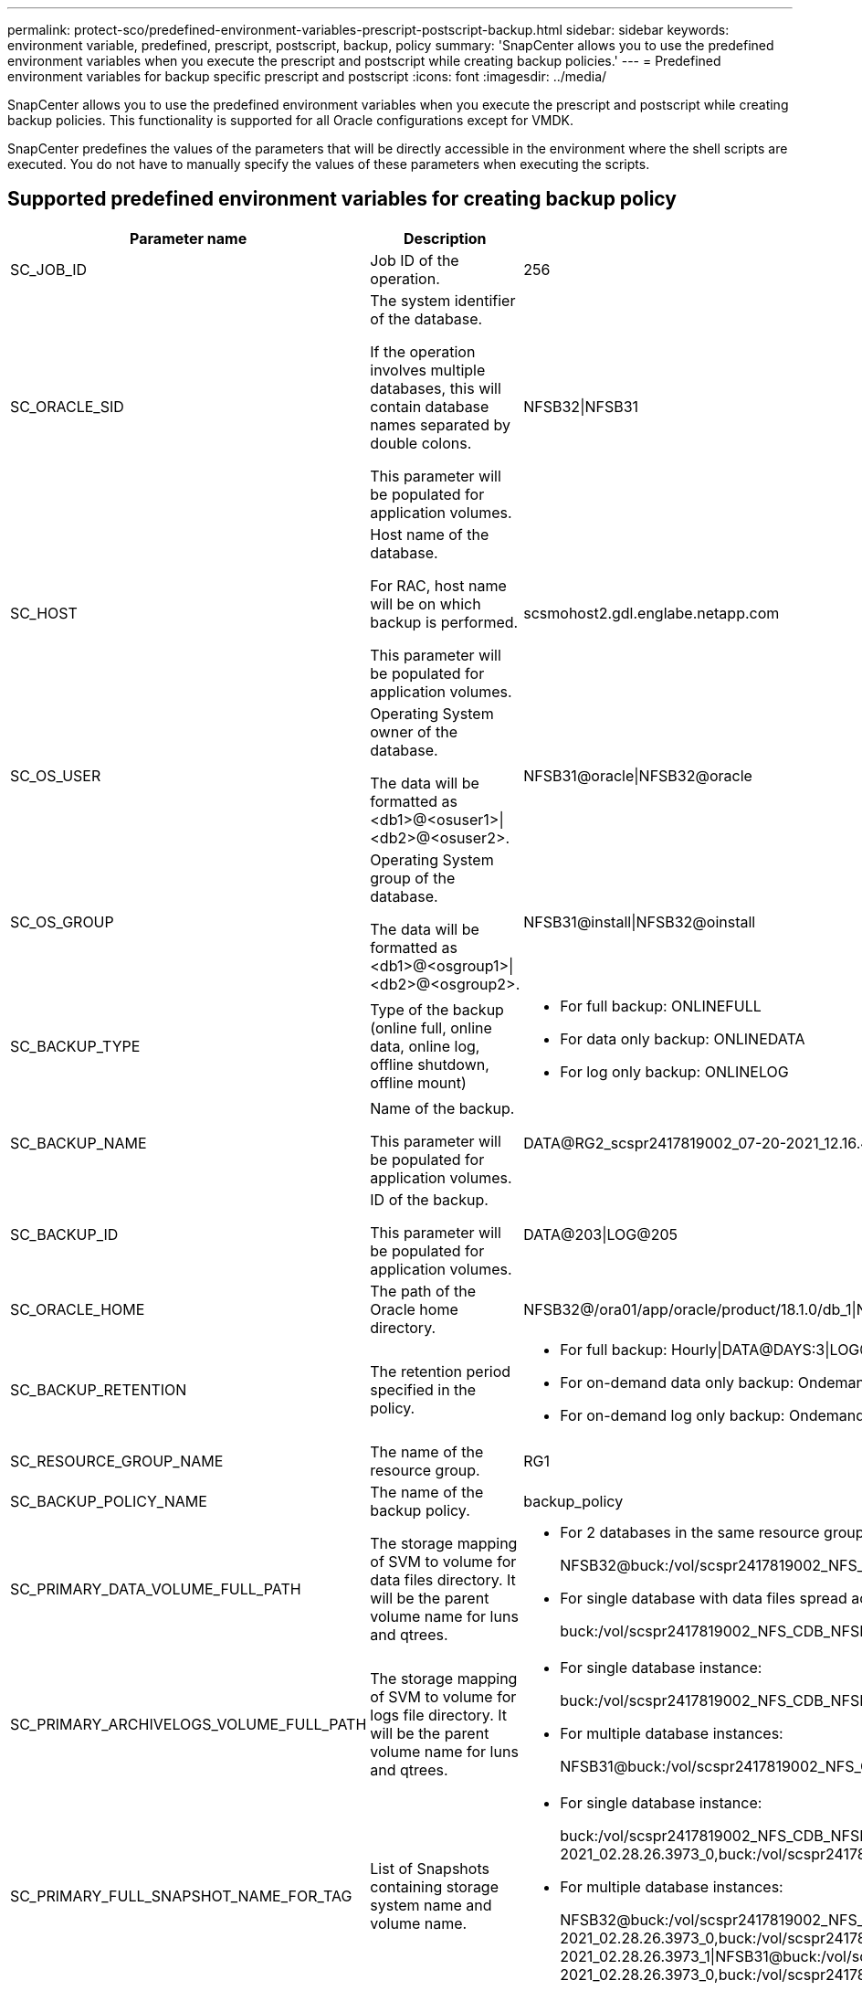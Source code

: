 ---
permalink: protect-sco/predefined-environment-variables-prescript-postscript-backup.html
sidebar: sidebar
keywords: environment variable, predefined, prescript, postscript, backup, policy
summary: 'SnapCenter allows you to use the predefined environment variables when you execute the prescript and postscript while creating backup policies.'
---
= Predefined environment variables for backup specific prescript and postscript
:icons: font
:imagesdir: ../media/

[.lead]
SnapCenter allows you to use the predefined environment variables when you execute the prescript and postscript while creating backup policies. This functionality is supported for all Oracle configurations except for VMDK.

SnapCenter predefines the values of the parameters that will be directly accessible in the environment where the shell scripts are executed. You do not have to manually specify the values of these parameters when executing the scripts.

== Supported predefined environment variables for creating backup policy

[cols=3*,options="header", cols="20,30,50"]
|===
| Parameter name
| Description
| Sample data representation
a|
SC_JOB_ID
a|
Job ID of the operation.
a|
256
a|
SC_ORACLE_SID
a|
The system identifier of the database.

If the operation involves multiple databases, this will contain database names separated by double colons.

This parameter will be populated for application volumes.
a|
NFSB32\|NFSB31
a|
SC_HOST
a|
Host name of the database.

For RAC, host name will be on which backup is performed.

This parameter will be populated for application volumes.
a|
scsmohost2.gdl.englabe.netapp.com
a|
SC_OS_USER
a|
Operating System owner of the database.

The data will be formatted as <db1>@<osuser1>\|<db2>@<osuser2>.
a|
NFSB31@oracle\|NFSB32@oracle
a|
SC_OS_GROUP
a|
Operating System group of the database.

The data will be formatted as <db1>@<osgroup1>\|<db2>@<osgroup2>.
a|
NFSB31@install\|NFSB32@oinstall
a|
SC_BACKUP_TYPE
a|
Type of the backup (online full, online data, online log, offline shutdown, offline mount)
a|
* For full backup: ONLINEFULL
* For data only backup: ONLINEDATA
* For log only backup: ONLINELOG
a|
SC_BACKUP_NAME
a|
Name of the backup.

This parameter will be populated for application volumes.
a|
DATA@RG2_scspr2417819002_07-20-2021_12.16.48.9267_0\|LOG@RG2_scspr2417819002_07-20-2021_12.16.48.9267_1
a|
SC_BACKUP_ID
a|
ID of the backup.

This parameter will be populated for application volumes.
a|
DATA@203\|LOG@205
a|
SC_ORACLE_HOME
a|
The path of the Oracle home directory.
a|
NFSB32@/ora01/app/oracle/product/18.1.0/db_1\|NFSB31@/ora01/app/oracle/product/18.1.0/db_1
a|
SC_BACKUP_RETENTION
a|
The retention period specified in the policy.
a|
* For full backup: Hourly\|DATA@DAYS:3\|LOG@COUNT:4
* For on-demand data only backup: Ondemand\|DATA@COUNT:2
* For on-demand log only backup: Ondemand\|LOG@COUNT:2
a|
SC_RESOURCE_GROUP_NAME
a|
The name of the resource group.
a|
RG1
a|
SC_BACKUP_POLICY_NAME
a|
The name of the backup policy.
a|
backup_policy
a|
SC_PRIMARY_DATA_VOLUME_FULL_PATH
a|
The storage mapping of SVM to volume for data files directory. It will be the parent volume name for luns and qtrees.
a|
* For 2 databases in the same resource group:
+
NFSB32@buck:/vol/scspr2417819002_NFS_CDB_NFSB32_DATA\|NFSB31@buck:/vol/scspr2417819002_NFS_CDB_NFSB31_DATA
* For single database with data files spread across multiple volumes:
+
buck:/vol/scspr2417819002_NFS_CDB_NFSB31_DATA,herculus:/vol/scspr2417819002_NFS
a|
SC_PRIMARY_ARCHIVELOGS_VOLUME_FULL_PATH
a|
The storage mapping of SVM to volume for logs file directory. It will be the parent volume name for luns and qtrees.
a|
* For single database instance:
+
buck:/vol/scspr2417819002_NFS_CDB_NFSB31_REDO
* For multiple database instances:
+
NFSB31@buck:/vol/scspr2417819002_NFS_CDB_NFSB31_REDO\|NFSB32@buck:/vol/scspr2417819002_NFS_CDB_NFSB32_REDO
a|
SC_PRIMARY_FULL_SNAPSHOT_NAME_FOR_TAG
a|
List of Snapshots containing storage system name and volume name.
a|
* For single database instance:
+
buck:/vol/scspr2417819002_NFS_CDB_NFSB32_DATA/RG2_scspr2417819002_07-21-2021_02.28.26.3973_0,buck:/vol/scspr2417819002_NFS_CDB_NFSB32_REDO/RG2_scspr2417819002_07-21-2021_02.28.26.3973_1
* For multiple database instances:
+
NFSB32@buck:/vol/scspr2417819002_NFS_CDB_NFSB32_DATA/RG2_scspr2417819002_07-21-2021_02.28.26.3973_0,buck:/vol/scspr2417819002_NFS_CDB_NFSB32_REDO/RG2_scspr2417819002_07-21-2021_02.28.26.3973_1\|NFSB31@buck:/vol/scspr2417819002_NFS_CDB_NFSB31_DATA/RG2_scspr2417819002_07-21-2021_02.28.26.3973_0,buck:/vol/scspr2417819002_NFS_CDB_NFSB31_REDO/RG2_scspr2417819002_07-21-2021_02.28.26.3973_1
a|
SC_PRIMARY_SNAPSHOT_NAMES
a|
The names of the primary Snapshots created during the backup.
a|
* For single database instance:
+
RG2_scspr2417819002_07-21-2021_02.28.26.3973_0,RG2_scspr2417819002_07-21-2021_02.28.26.3973_1
* For multiple database instances:
+
NFSB32@RG2_scspr2417819002_07-21-2021_02.28.26.3973_0,RG2_scspr2417819002_07-21-2021_02.28.26.3973_1\|NFSB31@RG2_scspr2417819002_07-21-2021_02.28.26.3973_0,RG2_scspr2417819002_07-21-2021_02.28.26.3973_1
* For consistency group Snapshots that involves 2 volumes:
+
cg3_R80404CBEF5V1_04-05-2021_03.08.03.4945_0_bfc279cc-28ad-465c-9d60-5487ac17b25d_2021_4_5_3_8_58_350
a|
SC_PRIMARY_MOUNT_POINTS
a|
Mount point details which are part of the backup.

The details include the directory on which volumes are mounted and not the immediate parent of the file under backup. For an ASM configuration, it is the name of the Data Guard database.
a|
* For single database instance:
+
/mnt/nfsdb3_data,/mnt/nfsdb3_log,/mnt/nfsdb3_data1
* For multiple database instances:
+
NFSB31@/mnt/nfsdb31_data,/mnt/nfsdb31_log,/mnt/nfsdb31_data1\|NFSB32@/mnt/nfsdb32_data,/mnt/nfsdb32_log,/mnt/nfsdb32_data1
* For ASM:
+
+DATA2DG,+LOG2DG
a|
SC_PRIMARY_SNAPSHOTS_AND_MOUNT_POINTS
a|
Names of the snapshots created during the backup of each of the mount points.
a|
* For single database instance:
+
RG2_scspr2417819002_07-21-2021_02.28.26.3973_0:/mnt/nfsb32_data,RG2_scspr2417819002_07-21-2021_02.28.26.3973_1:/mnt/nfsb31_log
* For multiple database instances:
+
NFSB32@RG2_scspr2417819002_07-21-2021_02.28.26.3973_0:/mnt/nfsb32_data,RG2_scspr2417819002_07-21-2021_02.28.26.3973_1:/mnt/nfsb31_log\|NFSB31@RG2_scspr2417819002_07-21-2021_02.28.26.3973_0:/mnt/nfsb31_data,RG2_scspr2417819002_07-21-2021_02.28.26.3973_1:/mnt/nfsb32_log
a|
SC_ARCHIVELOGS_LOCATIONS
a|
The location of the archive logs directory.

The directory names will be the immediate parent of the archive log files. If the archive logs are placed in more than one location then all the locations will be captured. This also includes the FRA scenarios. If softlinks are used for directory then the same will be populated.
a|
* For single database on NFS: /mnt/nfsdb2_log
* For multiple databases on NFS and for the NFSB31 database archive logs that are placed in 2 different locations: NFSB31@/mnt/nfsdb31_log1,/mnt/nfsdb31_log2\|NFSB32@/mnt/nfsdb32_log
* For ASM: +LOG2DG/ASMDB2/ARCHIVELOG/2021_07_15
a|
SC_REDO_LOGS_LOCATIONS
a|
The location of the redo logs directory.

The directory names will be the immediate parent of the redo log files. If softlinks are used for directory then the same will be populated.
a|
* For single database on NFS: /mnt/nfsdb2_data/newdb1
* For multiple databases on NFS: NFSB31@/mnt/nfsdb31_data/newdb31\|NFSB32@/mnt/nfsdb32_data/newdb32
* For ASM: +LOG2DG/ASMDB2/ONLINELOG
a|
SC_CONTROL_FILES_LOCATIONS
a|
The location of the control files directory.

The directory names will be the immediate parent of the control files. If softlinks are used for directory then the same will be populated.
a|
* For single database on NFS: /mnt/nfsdb2_data/fra/newdb1,/mnt/nfsdb2_data/newdb1
* For multiple databases on NFS: NFSB31@/mnt/nfsdb31_data/fra/newdb31,/mnt/nfsdb31_data/newdb31\|NFSB32@/mnt/nfsdb32_data/fra/newdb32,/mnt/nfsdb32_data/newdb32
* For ASM: +LOG2DG/ASMDB2/CONTROLFILE
a|
SC_DATA_FILES_LOCATIONS
a|
The location of the data files directory.

The directory names will be the immediate parent of the data files. If softlinks are used for directory then the same will be populated.
a|
* For single database on NFS: /mnt/nfsdb3_data1,/mnt/nfsdb3_data/NEWDB3/datafile
* For multiple databases on NFS: NFSB31@/mnt/nfsdb31_data1,/mnt/nfsdb31_data/NEWDB31/datafile\|NFSB32@/mnt/nfsdb32_data1,/mnt/nfsdb32_data/NEWDB32/datafile
* For ASM: +DATA2DG/ASMDB2/DATAFILE,+DATA2DG/ASMDB2/TEMPFILE
a|
SC_SNAPSHOT_LABEL
a|
Name of the secondary labels.
a|
Hourly, Daily, Weekly, Monthly, or custom label.
|===

== Supported delimiters

[cols=3*,options="header", cols="15,25,60"]
|===
| Delimiter name
| When it is used
| Example
a|
:
a|
To separate SVM name and volume name
a|
buck:/vol/scspr2417819002_NFS_CDB_NFSB32_DATA/RG2_scspr2417819002_07-21-2021_02.28.26.3973_0,buck:/vol/scspr2417819002_NFS_CDB_NFSB32_REDO/RG2_scspr2417819002_07-21-2021_02.28.26.3973_1
a|
@
a|
* To separate data from its database name.
* To separate the value from its key.
a|
* NFSB32@buck:/vol/scspr2417819002_NFS_CDB_NFSB32_DATA/RG2_scspr2417819002_07-21-2021_02.28.26.3973_0,buck:/vol/scspr2417819002_NFS_CDB_NFSB32_REDO/RG2_scspr2417819002_07-21-2021_02.28.26.3973_1\|NFSB31@buck:/vol/scspr2417819002_NFS_CDB_NFSB31_DATA/RG2_scspr2417819002_07-21-2021_02.28.26.3973_0,buck:/vol/scspr2417819002_NFS_CDB_NFSB31_REDO/RG2_scspr2417819002_07-21-2021_02.28.26.3973_1
* NFSB31@oracle\|NFSB32@oracle
a|
\|
a|
* To separate the data between two different databases
* To separate the data between two different entities for SC_BACKUP_ID, SC_BACKUP_RETENTION, and SC_BACKUP_NAME parameters.
a|
* DATA@203\|LOG@205
* Hourly\|DATA@DAYS:3\|LOG@COUNT:4
* DATA@RG2_scspr2417819002_07-20-2021_12.16.48.9267_0\|LOG@RG2_scspr2417819002_07-20-2021_12.16.48.9267_1
a|
/
a|
To separate the volume name from it's Snapshot for SC_PRIMARY_SNAPSHOT_NAMES and SC_PRIMARY_FULL_SNAPSHOT_NAME_FOR_TAG parameters.
a|
NFSB32@buck:/vol/scspr2417819002_NFS_CDB_NFSB32_DATA/RG2_scspr2417819002_07-21-2021_02.28.26.3973_0,buck:/vol/scspr2417819002_NFS_CDB_NFSB32_REDO/RG2_scspr2417819002_07-21-2021_02.28.26.3973_1
a|
,
a|
To separate set of variables for the same DB.
a|
NFSB32@buck:/vol/scspr2417819002_NFS_CDB_NFSB32_DATA/RG2_scspr2417819002_07-21-2021_02.28.26.3973_0,buck:/vol/scspr2417819002_NFS_CDB_NFSB32_REDO/RG2_scspr2417819002_07-21-2021_02.28.26.3973_1\|NFSB31@buck:/vol/scspr2417819002_NFS_CDB_NFSB31_DATA/RG2_scspr2417819002_07-21-2021_02.28.26.3973_0,buck:/vol/scspr2417819002_NFS_CDB_NFSB31_REDO/RG2_scspr2417819002_07-21-2021_02.28.26.3973_1
|===
